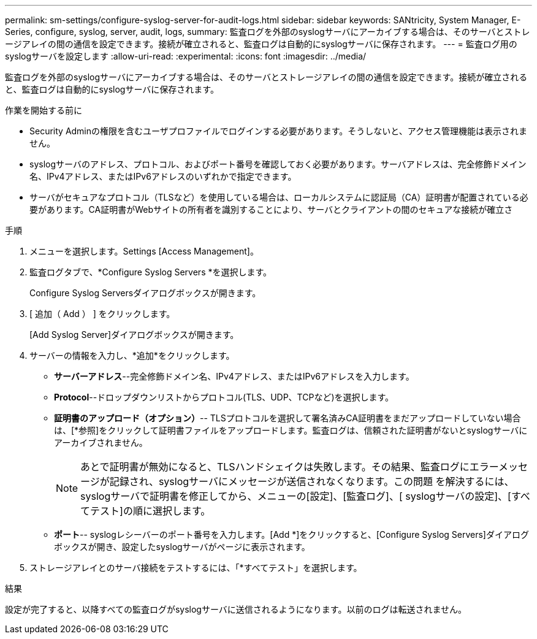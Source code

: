---
permalink: sm-settings/configure-syslog-server-for-audit-logs.html 
sidebar: sidebar 
keywords: SANtricity, System Manager, E-Series, configure, syslog, server, audit, logs, 
summary: 監査ログを外部のsyslogサーバにアーカイブする場合は、そのサーバとストレージアレイの間の通信を設定できます。接続が確立されると、監査ログは自動的にsyslogサーバに保存されます。 
---
= 監査ログ用のsyslogサーバを設定します
:allow-uri-read: 
:experimental: 
:icons: font
:imagesdir: ../media/


[role="lead"]
監査ログを外部のsyslogサーバにアーカイブする場合は、そのサーバとストレージアレイの間の通信を設定できます。接続が確立されると、監査ログは自動的にsyslogサーバに保存されます。

.作業を開始する前に
* Security Adminの権限を含むユーザプロファイルでログインする必要があります。そうしないと、アクセス管理機能は表示されません。
* syslogサーバのアドレス、プロトコル、およびポート番号を確認しておく必要があります。サーバアドレスは、完全修飾ドメイン名、IPv4アドレス、またはIPv6アドレスのいずれかで指定できます。
* サーバがセキュアなプロトコル（TLSなど）を使用している場合は、ローカルシステムに認証局（CA）証明書が配置されている必要があります。CA証明書がWebサイトの所有者を識別することにより、サーバとクライアントの間のセキュアな接続が確立さ


.手順
. メニューを選択します。Settings [Access Management]。
. 監査ログタブで、*Configure Syslog Servers *を選択します。
+
Configure Syslog Serversダイアログボックスが開きます。

. [ 追加（ Add ） ] をクリックします。
+
[Add Syslog Server]ダイアログボックスが開きます。

. サーバーの情報を入力し、*追加*をクリックします。
+
** *サーバーアドレス*--完全修飾ドメイン名、IPv4アドレス、またはIPv6アドレスを入力します。
** *Protocol*--ドロップダウンリストからプロトコル(TLS、UDP、TCPなど)を選択します。
** *証明書のアップロード（オプション）*-- TLSプロトコルを選択して署名済みCA証明書をまだアップロードしていない場合は、[*参照]をクリックして証明書ファイルをアップロードします。監査ログは、信頼された証明書がないとsyslogサーバにアーカイブされません。
+
[NOTE]
====
あとで証明書が無効になると、TLSハンドシェイクは失敗します。その結果、監査ログにエラーメッセージが記録され、syslogサーバにメッセージが送信されなくなります。この問題 を解決するには、syslogサーバで証明書を修正してから、メニューの[設定]、[監査ログ]、[ syslogサーバの設定]、[すべてテスト]の順に選択します。

====
** *ポート*-- syslogレシーバーのポート番号を入力します。[Add *]をクリックすると、[Configure Syslog Servers]ダイアログボックスが開き、設定したsyslogサーバがページに表示されます。


. ストレージアレイとのサーバ接続をテストするには、「*すべてテスト」を選択します。


.結果
設定が完了すると、以降すべての監査ログがsyslogサーバに送信されるようになります。以前のログは転送されません。
